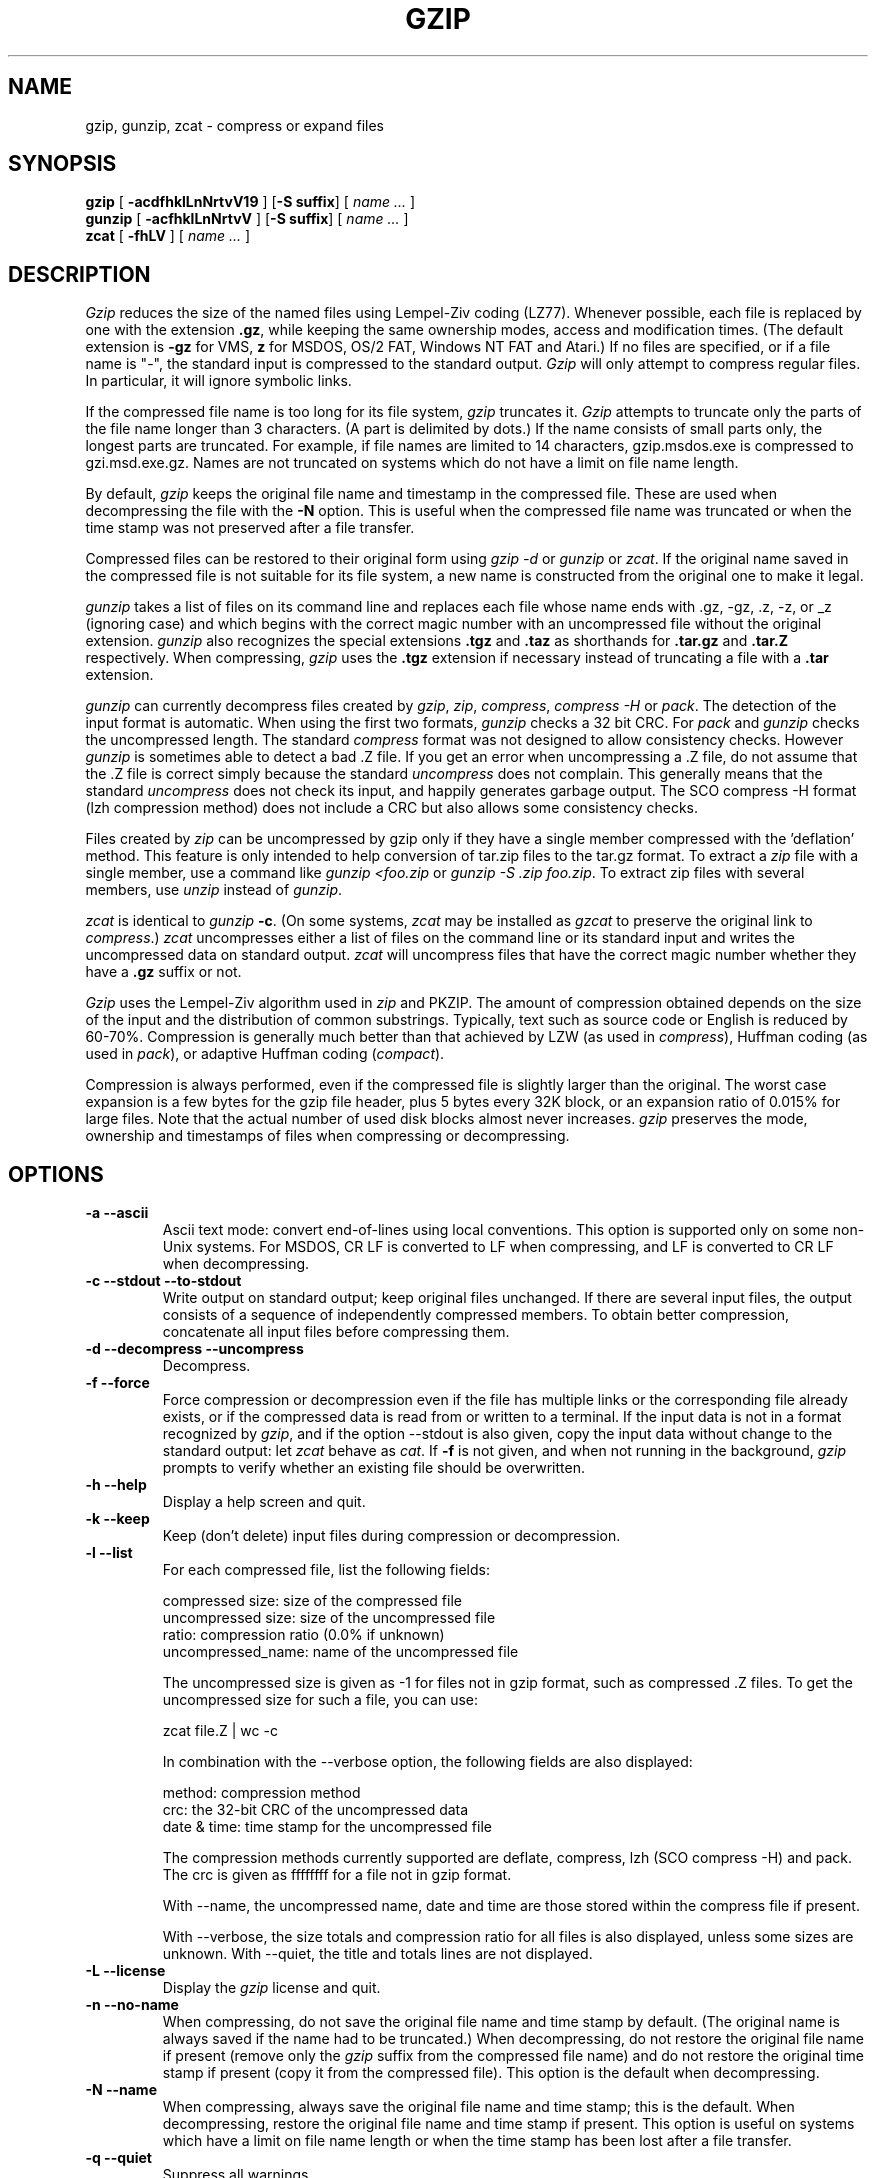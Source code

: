 .TH GZIP 1 local
.SH NAME
gzip, gunzip, zcat \- compress or expand files
.SH SYNOPSIS
.ll +8
.B gzip
.RB [ " \-acdfhklLnNrtvV19 " ]
.RB [ \-S\ suffix ]
[
.I "name \&..."
]
.ll -8
.br
.B gunzip
.RB [ " \-acfhklLnNrtvV " ]
.RB [ \-S\ suffix ]
[
.I "name \&..."
]
.br
.B zcat
.RB [ " \-fhLV " ]
[
.I "name \&..."
]
.SH DESCRIPTION
.I Gzip
reduces the size of the named files using Lempel-Ziv coding (LZ77).
Whenever possible,
each file is replaced by one with the extension
.BR "\&.gz" ,
while keeping the same ownership modes, access and modification times.
(The default extension is
.B "\-gz"
for VMS,
.B "z"
for MSDOS, OS/2 FAT, Windows NT FAT and Atari.)
If no files are specified, or if a file name is "-", the standard input is
compressed to the standard output.
.I Gzip
will only attempt to compress regular files.
In particular, it will ignore symbolic links.
.PP
If the compressed file name is too long for its file system,
.I gzip
truncates it.
.I Gzip
attempts to truncate only the parts of the file name longer than 3 characters.
(A part is delimited by dots.) If the name consists of small parts only,
the longest parts are truncated. For example, if file names are limited
to 14 characters, gzip.msdos.exe is compressed to gzi.msd.exe.gz.
Names are not truncated on systems which do not have a limit on file name
length.
.PP
By default,
.I gzip
keeps the original file name and timestamp in the compressed file. These
are used when decompressing the file with the
.B \-N
option. This is useful when the compressed file name was truncated or
when the time stamp was not preserved after a file transfer.
.PP
Compressed files can be restored to their original form using
.I gzip -d
or
.I gunzip
or
.IR zcat .
If the original name saved in the compressed file is not suitable for its
file system, a new name is constructed from the original one to make it
legal.
.PP
.I gunzip
takes a list of files on its command line and replaces each
file whose name ends with .gz, -gz, .z, -z, or _z (ignoring case)
and which begins with the correct magic number with an uncompressed
file without the original extension.
.I gunzip
also recognizes the special extensions
.B "\&.tgz"
and
.B "\&.taz"
as shorthands for
.B "\&.tar.gz"
and
.B "\&.tar.Z"
respectively.
When compressing,
.I gzip
uses the
.B "\&.tgz"
extension if necessary instead of truncating a file with a
.B "\&.tar"
extension.
.PP
.I gunzip
can currently decompress files created by
.IR gzip ,
.IR zip ,
.IR compress ,
.I "compress -H"
or
.IR pack .
The detection of the input format is automatic.  When using
the first two formats,
.I gunzip
checks a 32 bit CRC. For
.I pack
and
.I gunzip
checks the uncompressed length. The standard
.I compress
format was not designed to allow consistency checks. However
.I gunzip
is sometimes able to detect a bad .Z file. If you get an error
when uncompressing a .Z file, do not assume that the .Z file is
correct simply because the standard
.I uncompress
does not complain. This generally means that the standard
.I uncompress
does not check its input, and happily generates garbage output.
The SCO compress -H format (lzh compression method) does not include a CRC
but also allows some consistency checks.
.PP
Files created by
.I zip
can be uncompressed by gzip only if they have a single member compressed
with the 'deflation' method. This feature is only intended to help
conversion of tar.zip files to the tar.gz format.  To extract a
.I zip
file with a single member, use a command like
.I "gunzip <foo.zip"
or
.IR "gunzip -S .zip foo.zip" .
To extract zip files
with several members, use
.I unzip
instead of
.IR gunzip .
.PP
.I zcat
is identical to
.I gunzip
.BR \-c .
(On some systems,
.I zcat
may be installed as
.I gzcat
to preserve the original link to
.IR compress .)
.I zcat
uncompresses either a list of files on the command line or its
standard input and writes the uncompressed data on standard output.
.I zcat
will uncompress files that have the correct magic number whether
they have a
.B "\&.gz"
suffix or not.
.PP
.I Gzip
uses the Lempel-Ziv algorithm used in
.I zip
and PKZIP.
The amount of compression obtained depends on the size of the
input and the distribution of common substrings.
Typically, text such as source code or English
is reduced by 60\-70%.
Compression is generally much better than that achieved by
LZW (as used in
.IR compress ),
Huffman coding (as used in
.IR pack ),
or adaptive Huffman coding
.RI ( compact ).
.PP
Compression is always performed, even if the compressed file is
slightly larger than the original. The worst case expansion is
a few bytes for the gzip file header, plus 5 bytes every 32K block,
or an expansion ratio of 0.015% for large files. Note that the actual
number of used disk blocks almost never increases.
.I gzip
preserves the mode, ownership and timestamps of files when compressing
or decompressing.
.SH OPTIONS
.TP
.B \-a --ascii
Ascii text mode: convert end-of-lines using local conventions. This option
is supported only on some non-Unix systems. For MSDOS, CR LF is converted
to LF when compressing, and LF is converted to CR LF when decompressing.
.TP
.B \-c --stdout --to-stdout
Write output on standard output; keep original files unchanged.
If there are several input files, the output consists of a sequence of
independently compressed members. To obtain better compression,
concatenate all input files before compressing them.
.TP
.B \-d --decompress --uncompress
Decompress.
.TP
.B \-f --force
Force compression or decompression even if the file has multiple links
or the corresponding file already exists, or if the compressed data
is read from or written to a terminal. If the input data is not in
a format recognized by
.IR gzip ,
and if the option --stdout is also given, copy the input data without change
to the standard output: let
.I zcat
behave as
.IR cat .
If
.B \-f
is not given,
and when not running in the background,
.I gzip
prompts to verify whether an existing file should be overwritten.
.TP
.B \-h --help
Display a help screen and quit.
.TP
.B \-k --keep
Keep (don't delete) input files during compression or decompression.
.TP
.B \-l --list
For each compressed file, list the following fields:

    compressed size: size of the compressed file
    uncompressed size: size of the uncompressed file
    ratio: compression ratio (0.0% if unknown)
    uncompressed_name: name of the uncompressed file

The uncompressed size is given as -1 for files not in gzip format,
such as compressed .Z files. To get the uncompressed size for such a file,
you can use:

    zcat file.Z | wc -c

In combination with the --verbose option, the following fields are also
displayed:

    method: compression method
    crc: the 32-bit CRC of the uncompressed data
    date & time: time stamp for the uncompressed file

The compression methods currently supported are deflate, compress, lzh
(SCO compress -H) and pack.  The crc is given as ffffffff for a file
not in gzip format.

With --name, the uncompressed name,  date and time  are
those stored within the compress file if present.

With --verbose, the size totals and compression ratio for all files
is also displayed, unless some sizes are unknown. With --quiet,
the title and totals lines are not displayed.
.TP
.B \-L --license
Display the
.I gzip
license and quit.
.TP
.B \-n --no-name
When compressing, do not save the original file name and time stamp by
default. (The original name is always saved if the name had to be
truncated.) When decompressing, do not restore the original file name
if present (remove only the
.I gzip
suffix from the compressed file name) and do not restore the original
time stamp if present (copy it from the compressed file). This option
is the default when decompressing.
.TP
.B \-N --name
When compressing, always save the original file name and time stamp; this
is the default. When decompressing, restore the original file name and
time stamp if present. This option is useful on systems which have
a limit on file name length or when the time stamp has been lost after
a file transfer.
.TP
.B \-q --quiet
Suppress all warnings.
.TP
.B \-r --recursive
Travel the directory structure recursively. If any of the file names
specified on the command line are directories,
.I gzip
will descend into the directory and compress all the files it finds there
(or decompress them in the case of
.I gunzip
).
.TP
.B \-S .suf   --suffix .suf
When compressing, use suffix .suf instead of .gz.
Any non-empty suffix can be given, but suffixes
other than .z and .gz should be avoided to avoid confusion when files
are transferred to other systems.

When decompressing, add .suf to the beginning of the list of
suffixes to try, when deriving an output file name from an input file name.
.TP
.B \-t --test
Test. Check the compressed file integrity.
.TP
.B \-v --verbose
Verbose. Display the name and percentage reduction for each file compressed
or decompressed.
.TP
.B \-V --version
Version. Display the version number and compilation options then quit.
.TP
.B \-# --fast --best
Regulate the speed of compression using the specified digit
.IR # ,
where
.B \-1
or
.B \-\-fast
indicates the fastest compression method (less compression)
and
.B \-9
or
.B \-\-best
indicates the slowest compression method (best compression).
The default compression level is
.BR \-6
(that is, biased towards high compression at expense of speed).
.SH "ADVANCED USAGE"
Multiple compressed files can be concatenated. In this case,
.I gunzip
will extract all members at once. For example:

      gzip -c file1  > foo.gz
      gzip -c file2 >> foo.gz

Then

      gunzip -c foo

is equivalent to

      cat file1 file2

In case of damage to one member of a .gz file, other members can
still be recovered (if the damaged member is removed). However,
you can get better compression by compressing all members at once:

      cat file1 file2 | gzip > foo.gz

compresses better than

      gzip -c file1 file2 > foo.gz

If you want to recompress concatenated files to get better compression, do:

      gzip -cd old.gz | gzip > new.gz

If a compressed file consists of several members, the uncompressed
size and CRC reported by the --list option applies to the last member
only. If you need the uncompressed size for all members, you can use:

      gzip -cd file.gz | wc -c

If you wish to create a single archive file with multiple members so
that members can later be extracted independently, use an archiver
such as tar or zip. GNU tar supports the -z option to invoke gzip
transparently. gzip is designed as a complement to tar, not as a
replacement.
.SH "ENVIRONMENT"
The obsolescent environment variable
.B GZIP
can hold a set of default options for
.IR gzip .
These options are interpreted first and can be overwritten by explicit
command line parameters.  As this can cause problems when using
scripts, this feature is supported only for options that are
reasonably likely to not cause too much harm, and
.I gzip
warns if it is used.
This feature will be removed in a future release of
.IR gzip .
.PP
You can use an alias or script instead.  For example, if
.I gzip
is in the directory
.B /usr/bin
you can prepend
.B $HOME/bin
to your
.B PATH
and create an executable script
.B $HOME/bin/gzip
containing the following:

      #! /bin/sh
      export PATH=/usr/bin
      exec gzip \-9 "$@"

On VMS, the name of the obsolescent environment variable is GZIP_OPT, to
avoid a conflict with the symbol set for invocation of the program.
.SH "SEE ALSO"
znew(1), zcmp(1), zmore(1), zforce(1), gzexe(1), zip(1), unzip(1), compress(1)
.PP
The
.I gzip
file format is specified in P. Deutsch, \s-1GZIP\s0 file format
specification version 4.3,
.BR <http://www.ietf.org/rfc/rfc1952.txt> ,
Internet RFC 1952 (May 1996).
The
.I zip
deflation format is specified in P. Deutsch, \s-1DEFLATE\s0 Compressed
Data Format Specification version 1.3,
.BR <http://www.ietf.org/rfc/rfc1951.txt> ,
Internet RFC 1951 (May 1996).
.SH "DIAGNOSTICS"
Exit status is normally 0;
if an error occurs, exit status is 1. If a warning occurs, exit status is 2.
.TP
Usage: gzip [-cdfhklLnNrtvV19] [-S suffix] [file ...]
Invalid options were specified on the command line.
.TP
\fIfile\fP\^: not in gzip format
The file specified to
.I gunzip
has not been compressed.
.TP
\fIfile\fP\^: Corrupt input. Use zcat to recover some data.
The compressed file has been damaged. The data up to the point of failure
can be recovered using

      zcat \fIfile\fP > recover
.TP
\fIfile\fP\^: compressed with \fIxx\fP bits, can only handle \fIyy\fP bits
.I File
was compressed (using LZW) by a program that could deal with
more
.I bits
than the decompress code on this machine.
Recompress the file with gzip, which compresses better and uses
less memory.
.TP
\fIfile\fP\^: already has .gz suffix -- unchanged
The file is assumed to be already compressed.
Rename the file and try again.
.TP
\fIfile\fP already exists; do you wish to overwrite (y or n)?
Respond "y" if you want the output file to be replaced; "n" if not.
.TP
gunzip: corrupt input
A SIGSEGV violation was detected which usually means that the input file has
been corrupted.
.TP
\fIxx.x%\fP Percentage of the input saved by compression.
(Relevant only for
.BR \-v
and
.BR \-l \.)
.TP
-- not a regular file or directory: ignored
When the input file is not a regular file or directory,
(e.g. a symbolic link, socket, FIFO, device file), it is
left unaltered.
.TP
-- has \fIxx\fP other links: unchanged
The input file has links; it is left unchanged.  See
.IR ln "(1)"
for more information. Use the
.B \-f
flag to force compression of multiply-linked files.
.SH CAVEATS
When writing compressed data to a tape, it is generally necessary to
pad the output with zeroes up to a block boundary. When the data is
read and the whole block is passed to
.I gunzip
for decompression,
.I gunzip
detects that there is extra trailing garbage after the compressed data
and emits a warning by default.  You can use the --quiet option to
suppress the warning.
.SH BUGS
The gzip format represents the input size modulo 2^32, so the
--list option reports incorrect uncompressed sizes and compression
ratios for uncompressed files 4 GB and larger.  To work around this
problem, you can use the following command to discover a large
uncompressed file's true size:

      zcat file.gz | wc -c

The --list option reports sizes as -1 and crc as ffffffff if the
compressed file is on a non seekable media.

In some rare cases, the --best option gives worse compression than
the default compression level (-6). On some highly redundant files,
.I compress
compresses better than
.IR gzip .
.SH "COPYRIGHT NOTICE"
Copyright \(co 1998-1999, 2001-2002, 2012, 2015-2016 Free Software Foundation,
Inc.
.br
Copyright \(co 1992, 1993 Jean-loup Gailly
.PP
Permission is granted to make and distribute verbatim copies of
this manual provided the copyright notice and this permission notice
are preserved on all copies.
.ig
Permission is granted to process this file through troff and print the
results, provided the printed document carries copying permission
notice identical to this one except for the removal of this paragraph
(this paragraph not being relevant to the printed manual).
..
.PP
Permission is granted to copy and distribute modified versions of this
manual under the conditions for verbatim copying, provided that the entire
resulting derived work is distributed under the terms of a permission
notice identical to this one.
.PP
Permission is granted to copy and distribute translations of this manual
into another language, under the above conditions for modified versions,
except that this permission notice may be stated in a translation approved
by the Foundation.
